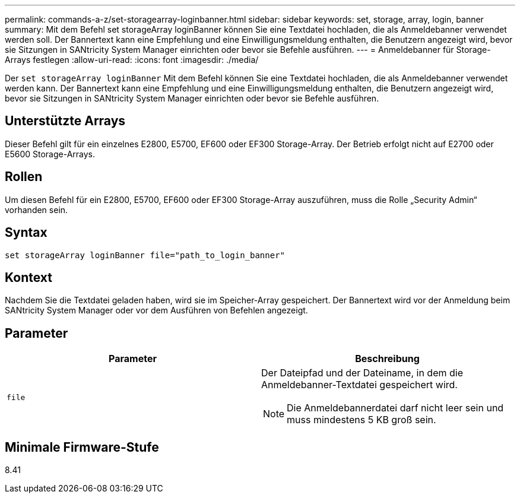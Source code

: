 ---
permalink: commands-a-z/set-storagearray-loginbanner.html 
sidebar: sidebar 
keywords: set, storage, array, login, banner 
summary: Mit dem Befehl set storageArray loginBanner können Sie eine Textdatei hochladen, die als Anmeldebanner verwendet werden soll. Der Bannertext kann eine Empfehlung und eine Einwilligungsmeldung enthalten, die Benutzern angezeigt wird, bevor sie Sitzungen in SANtricity System Manager einrichten oder bevor sie Befehle ausführen. 
---
= Anmeldebanner für Storage-Arrays festlegen
:allow-uri-read: 
:icons: font
:imagesdir: ./media/


[role="lead"]
Der `set storageArray loginBanner` Mit dem Befehl können Sie eine Textdatei hochladen, die als Anmeldebanner verwendet werden kann. Der Bannertext kann eine Empfehlung und eine Einwilligungsmeldung enthalten, die Benutzern angezeigt wird, bevor sie Sitzungen in SANtricity System Manager einrichten oder bevor sie Befehle ausführen.



== Unterstützte Arrays

Dieser Befehl gilt für ein einzelnes E2800, E5700, EF600 oder EF300 Storage-Array. Der Betrieb erfolgt nicht auf E2700 oder E5600 Storage-Arrays.



== Rollen

Um diesen Befehl für ein E2800, E5700, EF600 oder EF300 Storage-Array auszuführen, muss die Rolle „Security Admin“ vorhanden sein.



== Syntax

[listing]
----
set storageArray loginBanner file="path_to_login_banner"
----


== Kontext

Nachdem Sie die Textdatei geladen haben, wird sie im Speicher-Array gespeichert. Der Bannertext wird vor der Anmeldung beim SANtricity System Manager oder vor dem Ausführen von Befehlen angezeigt.



== Parameter

[cols="2*"]
|===
| Parameter | Beschreibung 


 a| 
`file`
 a| 
Der Dateipfad und der Dateiname, in dem die Anmeldebanner-Textdatei gespeichert wird.

[NOTE]
====
Die Anmeldebannerdatei darf nicht leer sein und muss mindestens 5 KB groß sein.

====
|===


== Minimale Firmware-Stufe

8.41
